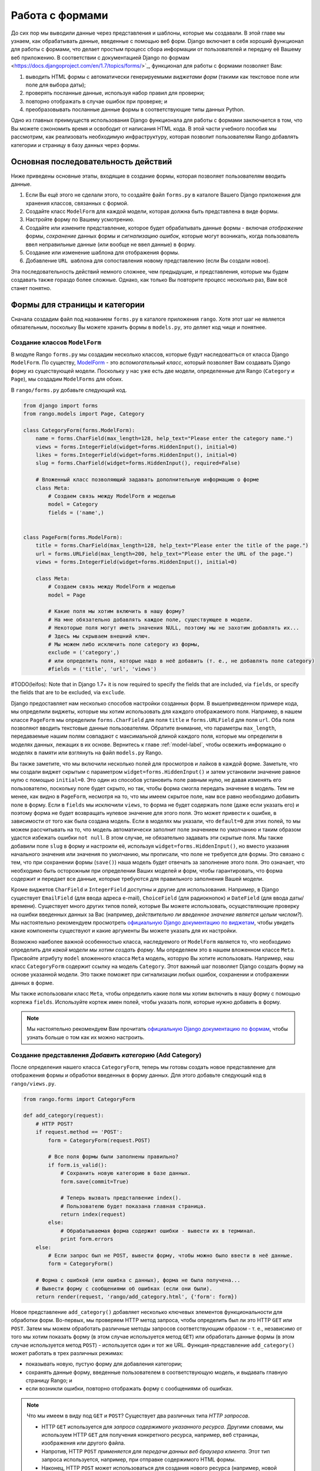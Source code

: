 .. _forms-label:

Работа с формами
================
До сих пор мы выводили данные через представления и шаблоны, которые мы создавали. В этой главе мы узнаем, как обрабатывать данные, введенные с помощью веб форм. Django включает в себя хороший функционал для работы с формами, что делает простым процесс сбора информации от пользователей и передачу её Вашему веб приложению. В соответствии с документацией Django по формам <https://docs.djangoproject.com/en/1.7/topics/forms/>`_, функционал для работы с формами позволяет Вам:

#. выводить HTML формы с автоматически генерируемыми *виджетами форм* (такими как текстовое поле или поле для выбора даты);
#. проверять посланные данные, используя набор правил для проверки;
#. повторно отображать в случае ошибок при проверке; и
#. преобразовывать посланные данные формы в соответствующие типы данных Python.

Одно из главных преимуществ использования Django функционала для работы с формами заключается в том, что Вы можете сэкономить время и освободит от написания HTML кода. В этой части учебного пособия мы рассмотрим, как реализовать необходимую инфраструктуру, которая позволит пользователям Rango добавлять категории и страницу в базу данных через формы.

Основная последовательность действий
------------------------------------
Ниже приведены основные этапы, входящие в создание формы, которая позволяет пользователям вводить данные.

#. Если Вы ещё этого не сделали этого, то создайте файл ``forms.py`` в каталоге Вашего Django приложения для хранения классов, связанных с формой.
#. Создайте класс ``ModelForm`` для каждой модели, которая должна быть представлена в виде формы.
#. Настройте форму по Вашему усмотрению.
#. Создайте или измените представление, которое будет обрабатывать данные формы - включая *отображение* формы, *сохранение* данных формы и *сигнализацию ошибок*, которые могут возникать, когда пользователь ввел неправильные данные (или вообще не ввел данные) в форму.
#. Создание или изменение шаблона для отображения формы.
#. Добавление ``URL шаблона`` для сопоставления новому представлению (если Вы создали новое).

Эта последовательность действий немного сложнее, чем предыдущие, и представления, которые мы будем создавать также гораздо более сложные. Однако, как только Вы повторите процесс несколько раз, Вам всё станет понятно.

Формы для страницы и категории
------------------------------
Сначала создадим файл под названием ``forms.py`` в каталоге приложения ``rango``. Хотя этот шаг не является обязательным, поскольку Вы можете хранить формы в ``models.py``, это деляет код чище и понятнее.

Создание классов ``ModelForm``
..............................
В модуле Rango ``forms.py`` мы создадим несколько классов, которые будут наследоватться от класса Django ``ModelForm``. По существу, `ModelForm <https://docs.djangoproject.com/en/1.7/topics/forms/modelforms/#modelform>`_ - это *вспомогательный класс*, который позволяет Вам создавать Django ``форму`` из существующей модели. Поскольку у нас уже есть две модели, определенные для Rango (``Category`` и ``Page``), мы создадим ``ModelForms`` для обоих.

В ``rango/forms.py`` добавьте следующий код.

.. code-block:: python
	
	from django import forms
	from rango.models import Page, Category
	
	class CategoryForm(forms.ModelForm):
	    name = forms.CharField(max_length=128, help_text="Please enter the category name.")
	    views = forms.IntegerField(widget=forms.HiddenInput(), initial=0)
	    likes = forms.IntegerField(widget=forms.HiddenInput(), initial=0)
	    slug = forms.CharField(widget=forms.HiddenInput(), required=False)
		
	    # Вложенный класс позволяющий задавать дополнительную информацию о форме
	    class Meta:
	        # Создаем связь между ModelForm и моделью
	        model = Category
	        fields = ('name',)
	
	
	class PageForm(forms.ModelForm):
	    title = forms.CharField(max_length=128, help_text="Please enter the title of the page.")
	    url = forms.URLField(max_length=200, help_text="Please enter the URL of the page.")
	    views = forms.IntegerField(widget=forms.HiddenInput(), initial=0)

	    class Meta:
	        # Создаем связь между ModelForm и моделью
	        model = Page

	        # Какие поля мы хотим включить в нашу форму?
	        # На мне обязательно добавлять каждое поле, существующее в модели.
	        # Некоторые поля могут иметь значения NULL, поэтому мы не захотим добавлять их...
	        # Здесь мы скрываем внешний ключ.
	        # Мы можем либо исключить поле category из формы,
	        exclude = ('category',)
	        # или определить поля, которые надо в неё добавить (т. е., не добавлять поле category)
	        #fields = ('title', 'url', 'views')
			
			
#TODO(leifos): Note that in Django 1.7+ it is now required to specify the fields that are included, via ``fields``, or specify the fields that are to be excluded, via ``exclude``.

Django предоставляет нам несколько способов настройки созданных форм. В вышеприведенном примере кода, мы определили виджеты, которые мы хотим использовать для каждого отображаемого поля. Например, в нашем классе ``PageForm`` мы определили ``forms.CharField`` для поля ``title`` и ``forms.URLField`` для поля ``url``. Оба поля позволяют вводить текстовые данные пользователям. Обратите внимание, что параметры ``max_length``, передаваемые нашим полям совпадают с максимальной длиной каждого поля, которые мы определили в моделях данных, лежащих в их основе. Вернитесь к главе :ref:`model-label`, чтобы освежить информацию о моделях в памяти или взглянуть на файл ``models.py`` Rango.

Вы также заметите, что мы включили несколько полей для просмотров и лайков в каждой форме. Заметьте, что мы создали виджет скрытым с параметром ``widget=forms.HiddenInput()`` и затем установили значение равное нулю с помощью ``initial=0``. Это один из способов установить поле равным нулю, не давая изменять его пользователю, поскольку поле будет скрыто, но так, чтобы форма смогла передать значение в модель. Тем не менее, как видно в ``PageForm``, несмотря на то, что мы имеем скрытое поле, нам все равно необходимо добавить поле в форму. Если в ``fields`` мы исключили ``views``, то форма не будет содержать поле (даже если указать его) и поэтому форма не будет возвращать нулевое значение для этого поля. Это может привести к ошибке, в зависимости от того как была создана модель. Если в моделях мы указали, что ``default=0`` для этих полей, то мы можем рассчитывать на то, что модель автоматически заполнит поле значением по умолчанию и таким образом удастся избежать ошибки ``not null``. В этом случае, не обязательно задавать эти скрытые поля. Мы также добавили поле ``slug`` в форму и настроили её, используя ``widget=forms.HiddenInput()``, но вместо указания начального значения или значения по умолчанию, мы прописали, что поле не требуется для формы. Это связано с тем, что при сохранении формы (``save()``) наша модель будет отвечать за заполнение этого поля. Это означает, что необходимо быть осторожным при определении Ваших моделей и форм, чтобы гарантировать, что форма содержит и передает все данные, которые требуются для правильного заполнения Вашей модели.

Кроме виджетов ``CharField`` и ``IntegerField`` доступны и другие для использования. Например, в Django существует ``EmailField`` (для ввода адреса e-mail), ``ChoiceField`` (для радиокнопок) и ``DateField`` (для ввода даты/времени). Существует много других типов полей, которые Вы можете использовать, осуществляющие проверку на ошибки введенных данных за Вас (например, *действительно ли введенное значение является целым числом?*). Мы настоятельно рекомендуем просмотреть `официальную Django документацию по виджетам <https://docs.djangoproject.com/en/1.7/ref/forms/widgets/>`_, чтобы увидеть какие компоненты существуют и какие аргументы Вы можете указать для их настройки.

Возможно наиболее важной особенностью класса, наследуемого от ``ModelForm`` является то, что необходимо определить *для какой модели мы хотим создать форму*. Мы определяем это в нашем вложенном классе ``Meta``. Присвойте атрибуту ``model`` вложенного класса ``Meta`` модель, которую Вы хотите использовать. Например, наш класс ``CategoryForm`` содержит ссылку на модель ``Category``. Этот важный шаг позволяет Django создать форму на основе указанной модели. Это также поможет при сигнализации любых ошибок, сохранении и отображении данных в форме.

Мы также использовали класс ``Meta``, чтобы определить какие поля мы хотим включить в нашу форму с помощью кортежа ``fields``. Используйте кортеж имен полей, чтобы указать поля, которые нужно добавить в форму.


.. note:: Мы настоятельно рекомендуем Вам прочитать `официальную Django документацию по формам <https://docs.djangoproject.com/en/1.7/ref/forms/>`_, чтобы узнать больше о том как их можно настроить.

Создание представления *Добавить категорию* (Add Category)
..........................................................
После определения нашего класса ``CategoryForm``, теперь мы готовы создать новое представление для отображения формы и обработки введенных в форму данных. Для этого добавьте следующий код в ``rango/views.py``.

.. code-block:: python
	
	from rango.forms import CategoryForm
	
	def add_category(request):
	    # HTTP POST?
	    if request.method == 'POST':
	        form = CategoryForm(request.POST)

	        # Все поля формы были заполнены правильно?
	        if form.is_valid():
	            # Сохранить новую категорию в базе данных.
	            form.save(commit=True)

	            # Теперь вызвать предсталвение index().
	            # Пользователю будет показана главная страница.
	            return index(request)
	        else:
	            # Обрабатываемая форма содержит ошибки - вывести их в терминал.
	            print form.errors
	    else:
	        # Если запрос был не POST, вывести форму, чтобы можно было ввести в неё данные.
	        form = CategoryForm()

	    # Форма с ошибкой (или ошибка с данных), форма не была получена...
	    # Вывести форму с сообщениями об ошибках (если они были).
	    return render(request, 'rango/add_category.html', {'form': form})

Новое представление ``add_category()`` добавляет несколько ключевых элементов функциональности для обработки форм. Во-первых, мы проверяем HTTP метод запроса, чтобы определить был ли это HTTP ``GET`` или ``POST``. Затем мы можем обработать различные методы запросов соответствующим образом - т. е., независимо от того мы хотим показать форму (в этом случае используется метод ``GET``) или обработать данные формы (в этом случае используется метод ``POST``) - используется один и тот же URL. Функция-представление ``add_category()`` может работать в трех различных режимах:

- показывать новую, пустую форму для добавления категории;
- сохранять данные форму, введенные пользователем в соответствующую модель, и выдавать главную страницу Rango; и
- если возникли ошибки, повторно отображать форму с сообщениями об ошибках.

.. note::
	
	Что мы имеем в виду под ``GET`` и ``POST``? Существует два различных типа *HTTP запросов*.

	- HTTP ``GET`` используется для *запроса содержимого указанного ресурса.* Другими словами, мы используем HTTP ``GET`` для получения конкретного ресурса, например, веб страницы, изображения или другого файла.
	- Напротив, HTTP ``POST`` *применяется для передачи данных веб браузера клиента.* Этот тип запроса используется, например, при отправке содержимого HTML формы.
	- Наконец, HTTP ``POST`` может использоваться для создания нового ресурса (например, новой записи в базе данных) на сервере. В дальнейшем к ней можно получить доступ через HTTP ``GET`` запрос.

Механизм обработки форма Django работает c данными, переданными браузером пользователя, через HTTP ``POST`` запрос. Он не только может сохранить данные формы в выбранную модель, но также автоматически генерировать сообщения об ошибках для каждого поля формы (если необходимо). Это означает, что Django не сохранит какую-либо оправленную форму с отсутствующей информацией, которая потенциально может привести к проблемам целостности Вашей базы данных. Например, если не ввести значение в поле с названием категории, будет выведена ошибка о том, что поле не может быть пустым.

Заметьте, что в строке, где мы вызвали ``render()`` использовался новый шаблон - ``add_category.html``, который будет содержать соответствующий код шаблона Django и HTML для формы и страницы.

Создание шаблона *Добавить категорию* (Add Category)
....................................................
Создайте файл ``templates/rango/add_category.html``. В файл добавьте следующую HTML разметку и код шаблона Django.

.. code-block:: html
	
	<!DOCTYPE html>
	<html>
	    <head>
	        <title>Rango</title>
	    </head>

	    <body>
	        <h1>Add a Category</h1>

	        <form id="category_form" method="post" action="/rango/add_category/">

	            {% csrf_token %}
	            {% for hidden in form.hidden_fields %}
	                {{ hidden }}
	            {% endfor %}	

	            {% for field in form.visible_fields %}
	                {{ field.errors }}
	                {{ field.help_text }}
	                {{ field }}
	            {% endfor %}

	            <input type="submit" name="submit" value="Create Category" />
	        </form>
	    </body>
	
	</html>

Что делает этот код? Внутри тега ``<body>`` HTML страницы мы поместили элемент ``<form>``. Посмотрев на атрибуты элемента ``<form>`` видно, что все данные, введенные в эту форму, будут посылаться в URL ``/rango/add_category/`` в виде HTTP POST запроса (атрибут ``method`` не чувствителен к регистру, поэтому Вы можете ввести ``POST`` и ``post`` - не почувствовав разницы). Внутри формы выполняют два цикла - один для *скрытых полей* формы, другой для *видимых* полей формы - где видимые поля определяются атрибутом ``fields`` вложенного класса ``Meta`` Вашего класса ``ModelForm``. Эти циклы создают HTML разметку для каждого элемента формы. Для видимых полей форм мы также добавляем шаблоны для любых ошибок, которые могут возникать для конкретного поля и вспомогательный текст, который будет использоваться, чтобы объяснить пользователю, что он или она должны ввести.

.. note:: Необходимость скрытых и видимых полей объясняется тем, что HTTP - это протокол, не сохраняющий своего состояния. Вы не можете сохранять состояние между различными HTTP запросами, что может усложнить реализацию определенных частей веб приложений. Для решения этой проблемы, создаются скрытые поля HTML формы, которые позволяют веб приложениям передавать важную информацию клиенту (которая не видна на выдаваемой странице) в HTML форме, только чтобы послать её обратно серверу, когда пользователь отправит форму.

Также обратите внимание на код ``{% csrf_token %}``. Это *токен защиты от межсайтовой подделки запроса*, который используется для защиты и безопасного HTTP ``POST`` запроса, который создается после отправки данных формы. CSRF токен является обязательной составляющей форм для фреймворка Djnago. Если Вы забыли добавить CSRF токен в Ваши формы, у пользователя могут возникнуть ошибки при отправке формы.* Просмотрите `официальную Django документацию о CSRF токенах <https://docs.djangoproject.com/en/1.7/ref/contrib/csrf/>`_, чтобы получить больше информации.

Сопоставление URLа представлению *Добавить категорию* (Add Category)
....................................................................
Теперь необходимо сопоставить представлению ``add_category()`` URL. В шаблоне мы использовали URL ``/rango/add_category/`` в атрибуте ``action`` формы. Следовательно, его надо использовать в ``rango/urls.py`` и изменить ``urlpatterns`` следующим образом.

.. code-block:: python
	
	urlpatterns = patterns('',
	    url(r'^$', views.index, name='index'),
	    url(r'^about/$', views.about, name='about'),
	    url(r'^add_category/$', views.add_category, name='add_category'), # НОВОЕ СОПОСТАВЛЕНИЕ!
	    url(r'^category/(?P<category_name_slug>[\w\-]+)/$', views.category, name='category'),)

Порядок шаблонов не имеет значения в этом случае. Тем не менее, просмотрите `официальную Django документацию о том как Django обрабатывает запрос <https://docs.djangoproject.com/en/1.7/topics/http/urls/#how-django-processes-a-request>`_, чтобы узнать больше. Новый URL для добавления категории - это ``/rango/add_category/``.

Изменение внешнего вида главной страницы
........................................
Наконец, давайте поместим ссылку на главной странице, чтобы мы могли легко добавлять категории. Отредактируйте шаблон ``rango/index.html`` и добавьте следующую HTML гиперссылку непосредственно перед закрывающимся тегом ``</body>``.

.. code-block:: html
	
	<a href="/rango/add_category/">Add a New Category</a><br />

Пример работы
.............
Теперь давайте проверим работоспособность написанного кода! Запустите сервер для разработки Django и перейдите по адресу ``http://127.0.0.1:8000/rango/``. Используйте Вашу новую ссылку, чтобы перейти на страницу добавления категории и попытайтесь добавить категорию. На рисунке :num:`fig-rango-form-steps` показаны снимки экрана главной страницы и страницы для добавления категории.

.. _fig-rango-form-steps:

.. figure:: ../images/rango-form-steps.png
	:figclass: align-center
	
	Добавляем новую категорию в Rango с помощью нашей новой формы. На рисунке показана последовательность шагов.
		
.. note:: Если Вы добавите несколько категорий, они могут не появиться на главной странице, потому что мы показываем только 5 первых категорий на главной странице. Если Вы войдете в интерфейс администратора, Вы сможете просмотреть все категории, которые Вы ввели. Чтобы увидеть, что происходит после ввода названия категории в представлении ``add_category()`` из файла ``rango/views.py``, Вы можете получить ссылку на объект модели категории, созданной с помощью метода ``form.save()``, следующим образом ``cat = form.save(commit=True)``. Затем распечайте в консоли категорию и slug, используя команду ``print cat, cat.slug``, чтобы увидеть, что было создано.

Проверяем данные формы
......................
Вспомним, что наша модель ``Page`` имеет атрибут ``url``, который является экземпляром типа ``URLField``. В соответствующей HTML форме, Django будет ожидать, что текст введенный в поле ``url``, будет правильно сформированным, полным URL. Однако пользователи могут посчитать громоздким вводить что-то на подобии ``http://www.url.com`` - на самом деле пользователи `могут даже не знать, что включает в себя правильный URL <https://support.google.com/webmasters/answer/76329?hl=en>`_!

В случае, когда ввод URL от пользователя может быть не правильным, мы можем *переопределить* метод ``clean()``, реализованный в ``ModelForm``. Этот метод вызывается перед сохранением данных формы в новом экземпляре модели и таким образом является логическим место, где мы можем вставить код, который можем проверить и даже исправить любые данные, которые пользователь ввел в форму. В нашем вышеприведенном примере мы можем проверить - начинается ли значение, введенное пользователем в поле ``url``, с ``http://`` - и если нет, мы можем вставить ``http://`` перед значением введенным пользователем.

.. code-block:: python

	class PageForm(forms.ModelForm):

	    ...

	    def clean(self):
	        cleaned_data = self.cleaned_data
	        url = cleaned_data.get('url')

	        # Если url не пустое и не начинается с 'http://', вставить перед ним 'http://'.
	        if url and not url.startswith('http://'):
	            url = 'http://' + url
	            cleaned_data['url'] = url

                return cleaned_data

Простую последовательность действий внутри метода ``clean()`` вы можете повторить в своей собственной реализации кода обработки Django форм.

#. Данные формы берутся из атрибута-словаря ``cleaned_data`` класса ``ModelForm``.
#. После этого поля формы, которые Вы хотите проверить на правильность ввода, могут быть извлечены из словаря ``cleaned_data``. Используйте метод ``.get()`` объекта словаря, чтобы получить значения формы. Если пользователь не ввел значение в поле формы, его не будет существовать в словаре ``cleaned_data``. В этом случае метод ``.get()`` вернет ``None``, а не вызовет исключение ``KeyError``. Это упростит Ваш код!
#. Проверьте, что для каждого поля формы, которое Вы хотите обработать, было извлечено значение. Если что-то было введено, проверьте что именно. Если это не то, что Вы ожидаете, добавьте логику для исправления этой ошибки, прежде чем *переопределить* значение в словаре ``cleaned_data`` для данного поля.
#. Вы *всегда должны* заканчивать метод ``clean()``, возвращая ссылку на словарь ``cleaned_data``. Если не сделать этого, то это приведет к ошибкам!

Этот простой пример показывает, как мы можем проверить данные, передаваемые с помощью формы, перед тем как сохранить их. Это очень удобно, особенно, когда определенные поля должны иметь значения по умолчанию - или в форме отсутствуют данные и поэтому нам необходимо решать такие проблемы с введенными данными.

.. note:: Переопределение методов, реализуемое в рамках фреймворка Django является элегантным способом придать Вашему приложению дополнительные функциональные возможности. Существует множество методов, которые Вы можете безопасно и с выгодой переопределить, например, метод ``clean()`` в классе ``ModelForm`` как показано выше. Прочитайте `официальную Django документацию по моделям <https://docs.djangoproject.com/en/1.7/topics/db/models/#overriding-predefined-model-methods>`_, где приведено больше примеров о том, как Вы можете переопределить функционал, реализуемый по умолчанию, своим собственным.

Упражнения
----------
Теперь, когда вы проработали эту главу, попытайтесь выполнить эти упражнения, чтобы закрепить Ваши знания, касающиеся работы с формами в Django.

- Что случится, если Вы не введете название категории в форму для добавления категории?
- Что случится, если Вы попытаетесь добавить категорию. которая уже существует?
- Что случится, если Вы перейдете по адресу категории, которой не существует?
- Как можно корректно обработать случай, когда пользователь переходит на страницу категории, которой не существует?
- Прочтите `четвертую часть официального учебного пособия по Django <https://docs.djangoproject.com/en/dev/intro/tutorial04/>`_, если Вы ещё не сделали этого, чтобы закрепить то, чему Вы здесь научились.

.. _forms-add-pages-view-label:

Создание представления, шаблона *Добавить стриницы* (Add Pages) и сопоставление URLа представлению
.................................................................................................
Следующий логический шаг - позволить пользователям добавлять страницы в заданную категорию. Для этого повторите вышеприведенную последовательность действий для страниц - создайте новое представление (``add_page()``), новый шаблон (``rango/add_page.html``), сопоставьте представлению URL и затем добавить ссылку на страницы категории. Чтобы помочь Вам, ниже показан код представления.

.. code-block:: python
	
	from rango.forms import PageForm
	
	def add_page(request, category_name_slug):
	
	    try:
	        cat = Category.objects.get(slug=category_name_slug)
	    except Category.DoesNotExist:
	        	cat = None

	    if request.method == 'POST':
	        form = PageForm(request.POST)
	        if form.is_valid():
	            if cat:
	                page = form.save(commit=False)
	                page.category = cat
	                page.views = 0
	                page.save()
	                # вероятно здесь лучше использовать redirect.
	                return category(request, category_name_slug)
	        else:
	            print form.errors
	    else:
	        form = PageForm()
	
	    context_dict = {'form':form, 'category': cat}

	    return render(request, 'rango/add_page.html', context_dict)
	
	
Подсказки к упражнениям
.......................
Следующие подсказки могут помочь Вам при решении вышеприведенных упражнений.

* Измените представление ``category()``, чтобы оно передавало ``category_name_slug``, вставив его в словарь представления ``context_dict``.
* Измените ``category.html`` и добавьте ссылку на ``/rango/category/<url_c_названием_категории>/add_page/``.
* Убедитесь, что ссылка появляется только когда *существует запрошенная категория* - со страницами или без, т. е., в шаблоне осуществите проверку ``{% if category %} .... {% else %} Категории с таким именем не существует {% endif %}``.
* Измените ``rango/urls.py``, добавив URL шаблон для обработки вышеприведенной ссылки.

